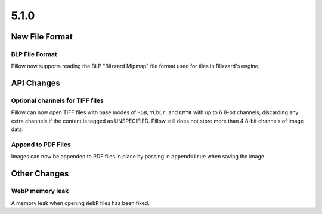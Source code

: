 5.1.0
-----

New File Format
================

BLP File Format
^^^^^^^^^^^^^^^

Pillow now supports reading the BLP "Blizzard Mipmap" file format used
for tiles in Blizzard's engine.

API Changes
===========

Optional channels for TIFF files
^^^^^^^^^^^^^^^^^^^^^^^^^^^^^^^^

Pillow can now open TIFF files with base modes of ``RGB``, ``YCbCr``,
and ``CMYK`` with up to 6 8-bit channels, discarding any extra
channels if the content is tagged as UNSPECIFIED.  Pillow still does
not store more than 4 8-bit channels of image data.

Append to PDF Files
^^^^^^^^^^^^^^^^^^^

Images can now be appended to PDF files in place by passing in
``append=True`` when saving the image.

Other Changes
=============

WebP memory leak
^^^^^^^^^^^^^^^^

A memory leak when opening ``WebP`` files has been fixed.
